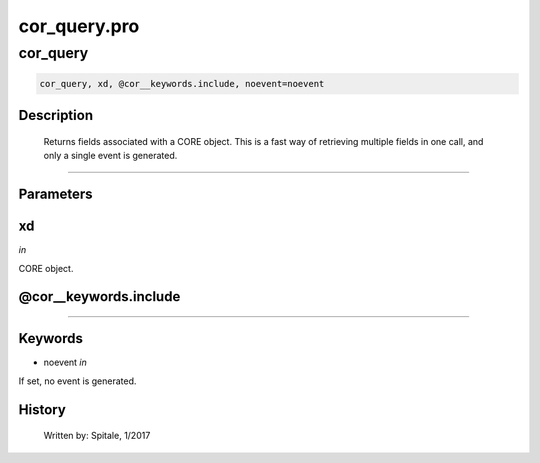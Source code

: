 cor\_query.pro
===================================================================================================



























cor\_query
________________________________________________________________________________________________________________________





.. code:: IDL

 cor_query, xd, @cor__keywords.include, noevent=noevent



Description
-----------
	Returns fields associated with a CORE object.  This is a
	fast way of retrieving multiple fields in one call, and only a
	single event is generated.













+++++++++++++++++++++++++++++++++++++++++++++++++++++++++++++++++++++++++++++++++++++++++++++++++++++++++++++++++++++++++++++++++++++++++++++++++++++++++++++++++++++++++++++


Parameters
----------




xd
-----------------------------------------------------------------------------

*in* 

CORE object.





@cor\_\_keywords.include
-----------------------------------------------------------------------------






+++++++++++++++++++++++++++++++++++++++++++++++++++++++++++++++++++++++++++++++++++++++++++++++++++++++++++++++++++++++++++++++++++++++++++++++++++++++++++++++++++++++++++++++++




Keywords
--------


.. _noevent
- noevent *in* 

If set, no event is generated.














History
-------

 	Written by:	Spitale, 1/2017





















